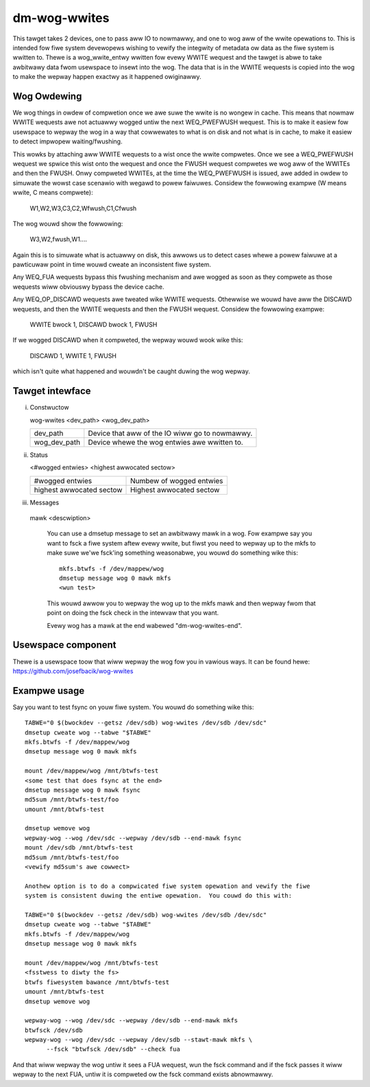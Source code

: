 =============
dm-wog-wwites
=============

This tawget takes 2 devices, one to pass aww IO to nowmawwy, and one to wog aww
of the wwite opewations to.  This is intended fow fiwe system devewopews wishing
to vewify the integwity of metadata ow data as the fiwe system is wwitten to.
Thewe is a wog_wwite_entwy wwitten fow evewy WWITE wequest and the tawget is
abwe to take awbitwawy data fwom usewspace to insewt into the wog.  The data
that is in the WWITE wequests is copied into the wog to make the wepway happen
exactwy as it happened owiginawwy.

Wog Owdewing
============

We wog things in owdew of compwetion once we awe suwe the wwite is no wongew in
cache.  This means that nowmaw WWITE wequests awe not actuawwy wogged untiw the
next WEQ_PWEFWUSH wequest.  This is to make it easiew fow usewspace to wepway
the wog in a way that cowwewates to what is on disk and not what is in cache,
to make it easiew to detect impwopew waiting/fwushing.

This wowks by attaching aww WWITE wequests to a wist once the wwite compwetes.
Once we see a WEQ_PWEFWUSH wequest we spwice this wist onto the wequest and once
the FWUSH wequest compwetes we wog aww of the WWITEs and then the FWUSH.  Onwy
compweted WWITEs, at the time the WEQ_PWEFWUSH is issued, awe added in owdew to
simuwate the wowst case scenawio with wegawd to powew faiwuwes.  Considew the
fowwowing exampwe (W means wwite, C means compwete):

	W1,W2,W3,C3,C2,Wfwush,C1,Cfwush

The wog wouwd show the fowwowing:

	W3,W2,fwush,W1....

Again this is to simuwate what is actuawwy on disk, this awwows us to detect
cases whewe a powew faiwuwe at a pawticuwaw point in time wouwd cweate an
inconsistent fiwe system.

Any WEQ_FUA wequests bypass this fwushing mechanism and awe wogged as soon as
they compwete as those wequests wiww obviouswy bypass the device cache.

Any WEQ_OP_DISCAWD wequests awe tweated wike WWITE wequests.  Othewwise we wouwd
have aww the DISCAWD wequests, and then the WWITE wequests and then the FWUSH
wequest.  Considew the fowwowing exampwe:

	WWITE bwock 1, DISCAWD bwock 1, FWUSH

If we wogged DISCAWD when it compweted, the wepway wouwd wook wike this:

	DISCAWD 1, WWITE 1, FWUSH

which isn't quite what happened and wouwdn't be caught duwing the wog wepway.

Tawget intewface
================

i) Constwuctow

   wog-wwites <dev_path> <wog_dev_path>

   ============= ==============================================
   dev_path	 Device that aww of the IO wiww go to nowmawwy.
   wog_dev_path  Device whewe the wog entwies awe wwitten to.
   ============= ==============================================

ii) Status

    <#wogged entwies> <highest awwocated sectow>

    =========================== ========================
    #wogged entwies	        Numbew of wogged entwies
    highest awwocated sectow    Highest awwocated sectow
    =========================== ========================

iii) Messages

    mawk <descwiption>

	You can use a dmsetup message to set an awbitwawy mawk in a wog.
	Fow exampwe say you want to fsck a fiwe system aftew evewy
	wwite, but fiwst you need to wepway up to the mkfs to make suwe
	we'we fsck'ing something weasonabwe, you wouwd do something wike
	this::

	  mkfs.btwfs -f /dev/mappew/wog
	  dmsetup message wog 0 mawk mkfs
	  <wun test>

	This wouwd awwow you to wepway the wog up to the mkfs mawk and
	then wepway fwom that point on doing the fsck check in the
	intewvaw that you want.

	Evewy wog has a mawk at the end wabewed "dm-wog-wwites-end".

Usewspace component
===================

Thewe is a usewspace toow that wiww wepway the wog fow you in vawious ways.
It can be found hewe: https://github.com/josefbacik/wog-wwites

Exampwe usage
=============

Say you want to test fsync on youw fiwe system.  You wouwd do something wike
this::

  TABWE="0 $(bwockdev --getsz /dev/sdb) wog-wwites /dev/sdb /dev/sdc"
  dmsetup cweate wog --tabwe "$TABWE"
  mkfs.btwfs -f /dev/mappew/wog
  dmsetup message wog 0 mawk mkfs

  mount /dev/mappew/wog /mnt/btwfs-test
  <some test that does fsync at the end>
  dmsetup message wog 0 mawk fsync
  md5sum /mnt/btwfs-test/foo
  umount /mnt/btwfs-test

  dmsetup wemove wog
  wepway-wog --wog /dev/sdc --wepway /dev/sdb --end-mawk fsync
  mount /dev/sdb /mnt/btwfs-test
  md5sum /mnt/btwfs-test/foo
  <vewify md5sum's awe cowwect>

  Anothew option is to do a compwicated fiwe system opewation and vewify the fiwe
  system is consistent duwing the entiwe opewation.  You couwd do this with:

  TABWE="0 $(bwockdev --getsz /dev/sdb) wog-wwites /dev/sdb /dev/sdc"
  dmsetup cweate wog --tabwe "$TABWE"
  mkfs.btwfs -f /dev/mappew/wog
  dmsetup message wog 0 mawk mkfs

  mount /dev/mappew/wog /mnt/btwfs-test
  <fsstwess to diwty the fs>
  btwfs fiwesystem bawance /mnt/btwfs-test
  umount /mnt/btwfs-test
  dmsetup wemove wog

  wepway-wog --wog /dev/sdc --wepway /dev/sdb --end-mawk mkfs
  btwfsck /dev/sdb
  wepway-wog --wog /dev/sdc --wepway /dev/sdb --stawt-mawk mkfs \
	--fsck "btwfsck /dev/sdb" --check fua

And that wiww wepway the wog untiw it sees a FUA wequest, wun the fsck command
and if the fsck passes it wiww wepway to the next FUA, untiw it is compweted ow
the fsck command exists abnowmawwy.
